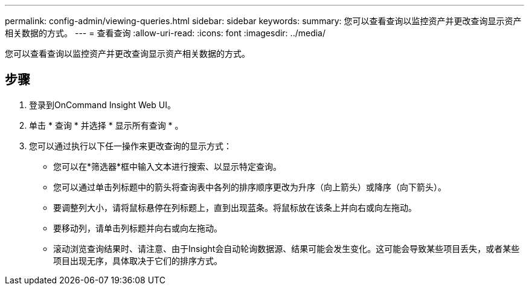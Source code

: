 ---
permalink: config-admin/viewing-queries.html 
sidebar: sidebar 
keywords:  
summary: 您可以查看查询以监控资产并更改查询显示资产相关数据的方式。 
---
= 查看查询
:allow-uri-read: 
:icons: font
:imagesdir: ../media/


[role="lead"]
您可以查看查询以监控资产并更改查询显示资产相关数据的方式。



== 步骤

. 登录到OnCommand Insight Web UI。
. 单击 * 查询 * 并选择 * 显示所有查询 * 。
. 您可以通过执行以下任一操作来更改查询的显示方式：
+
** 您可以在*筛选器*框中输入文本进行搜索、以显示特定查询。
** 您可以通过单击列标题中的箭头将查询表中各列的排序顺序更改为升序（向上箭头）或降序（向下箭头）。
** 要调整列大小，请将鼠标悬停在列标题上，直到出现蓝条。将鼠标放在该条上并向右或向左拖动。
** 要移动列，请单击列标题并向右或向左拖动。
** 滚动浏览查询结果时、请注意、由于Insight会自动轮询数据源、结果可能会发生变化。这可能会导致某些项目丢失，或者某些项目出现无序，具体取决于它们的排序方式。



